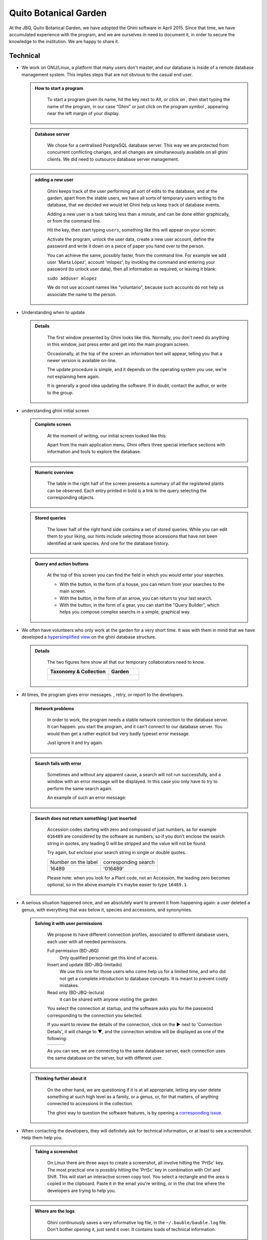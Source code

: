 Quito Botanical Garden
==================================================

At the JBQ, Quito Botanical Garden, we have adopted the Ghini software in
April 2015. Since that time, we have accumulated experience with the
program, and we are ourselves in need to document it, in order to secure the
knowledge to the institution. We are happy to share it.

Technical
^^^^^^^^^^^^^^^^^^^^

- We work on GNU/Linux, a platform that many users don't master, and our
  database is inside of a remote database management system. This implies
  steps that are not obvious to the casual end user.

  ..  admonition:: How to start a program
      :class: toggle

         To start a program given its name, hit the |loose_png| key next to Alt, or
         click on |10000000000000300000002F89E0224ADF9EC09E_png|, then start typing
         the name of the program, in our case “Ghini” or just click on the program
         symbol |100000000000003100000031BB54CBDFA885EBAC_png|, appearing near the
         left margin of your display.

  ..  admonition:: Database server
      :class: toggle

         We chose for a centralised PostgreSQL database server. This way we
         are protected from concurrent conflicting changes, and all changes
         are simultaneously available on all ghini clients.  We did need to
         outsource database server management.

  ..  admonition:: adding a new user
      :class: toggle

         Ghini keeps track of the user performing all sort of edits to the
         database, and at the garden, apart from the stable users, we have
         all sorts of temporary users writing to the database, that we
         decided we would let Ghini help us keep track of database events.

         Adding a new user is a task taking less than a minute, and can be
         done either graphically, or from the command line.

         Hit the |loose_png| key, then start typing ``users``, something
         like this will appear on your screen:

         .. image:: images/config-users.png

         Activate the program, unlock the user data, create a new user
         account, define the password and write it down on a piece of paper
         you hand over to the person.

         You can achieve the same, possibly faster, from the command line.
         For example we add user 'Marta López', account 'mlopez', by
         invoking the command and entering your password (to unlock user
         data), then all information as required, or leaving it blank:

         ``sudo adduser mlopez``

         We do not use account names like "voluntario", because such
         accounts do not help us associate the name to the person.

- Understanding when to update

  ..  admonition:: Details
      :class: toggle

         The first window presented by Ghini looks like this. Normally, you
         don't need do anything in this window, just press enter and get
         into the main program screen.

         |10000000000001290000011FEE16D735EB3DBF67_png|

         Occasionally, at the top of the screen an information text will
         appear, telling you that a newer version is available on-line.

         |10000000000001290000011FEE16D735EB3DBF66_png|

         The update procedure is simple, and it depends on the operating
         system you use, we're not explaining here again.

         It is generally a good idea updating the software.  If in doubt,
         contact the author, or write to the group.

- understanding ghini initial screen

  ..  admonition:: Complete screen
      :class: toggle

         At the moment of writing, our initial screen looked like this:

         |100000000000063F00000383F7EAFB008DE6E4E2_png|

         Apart from the main application menu, Ghini offers three special
         interface sections with information and tools to explore the
         database.

  ..  admonition:: Numeric overview
      :class: toggle

         The table in the right half of the screen presents a summary of all
         the registered plants can be observed.  Each entry printed in bold
         is a link to the query selecting the corresponding objects.

         |100000000000018700000173222371085C3C68FE_png|

  ..  admonition:: Stored queries
      :class: toggle

         The lower half of the right hand side contains a set of stored
         queries.  While you can edit them to your liking, our hints include
         selecting those accessions that have not been identified at rank
         species.  And one for the database history.

         |100000000000018700000173222371085C3C68FF_png|

  ..  admonition:: Query and action buttons
      :class: toggle

         At the top of this screen you can find the field in which you would
         enter your searches.

         |10000000000006090000001FA253BB9470AD4994_png|

         - With the |100000000000001C00000020F4C7873186014F2F_png| button,
           in the form of a house, you can return from your searches to the
           main screen.
         - With the |100000000000001B000000207EC6F9075C9D3669_png| button,
           in the form of an arrow, you can return to your last search.
         - With the |100000000000001C0000001FB8A1F75F7A5EF877_png| button,
           in the form of a gear, you can start the "Query Builder", which
           helps you compose complex searchs in a simple, graphical way.


- We often have volunteers who only work at the garden for a very short
  time. It was with them in mind that we have developed a `hypersimplified
  view <goal.html#hypersimplified-view>`_ on the ghini database structure.

  ..  admonition:: Details
      :class: toggle

         The two figures here show all that our temporary collaborators need to know.

         +---------------------------------------------+---------------------------------------------+
         | Taxonomy & Collection                       | Garden                                      |
         +=============================================+=============================================+
         |.. figure:: images/family-to-accession.png   |.. figure:: images/location-to-plant.png     |
         +---------------------------------------------+---------------------------------------------+

- At times, the program gives error messages. |dontpanic_png|, retry, or
  report to the developers.

  ..  admonition:: Network problems
      :class: toggle

         In order to work, the program needs a stable network connection to
         the database server. It can happen: you start the program, and it
         can't connect to our database server. You would then get a rather
         explicit but very badly typeset error message.

         |100000000000020B000000FBCAB1860DB92DF14A_png|

         Just ignore it and try again.

  ..  admonition:: Search fails with error
      :class: toggle

         Sometimes and without any apparent cause, a search will not run
         successfully, and a window with an error message will be
         displayed. In this case you only have to try to perform the same
         search again.

         An example of such an error message:

         |10000000000002140000014D050A059AC7EE948A_png|

  ..  admonition:: Search does not return something I just inserted
      :class: toggle

         Accession codes starting with zero and composed of just numbers, as
         for example ``016489`` are considered by the software as numbers,
         so if you don't enclose the search string in quotes, any leading 0
         will be stripped and the value will not be found.

         Try again, but enclose your search string in single or double
         quotes.

         +-----------------------+------------------------+
         | Number on the label   | corresponding search   |
         +-----------------------+------------------------+
         | 16489                 | '016489'               |
         +-----------------------+------------------------+

         Please note: when you look for a Plant code, not an Accession, the
         leading zero becomes optional, so in the above example it's maybe
         easier to type ``16489.1``.

- A serious situation happened once, and we absolutely want to prevent it
  from happening again: a user deleted a genus, with everything that was
  below it, species and accessions, and synonymies.

  ..  admonition:: Solving it with user permissions
      :class: toggle

         We propose to have different connection profiles, associated to
         different database users, each user with all needed permissions.

         Full permission (BD-JBQ)
           Only qualified personnel get this kind of access.

         Insert and update (BD-JBQ-limitado)
           We use this one for those users who come help us for a
           limited time, and who did not get a complete introduction to database
           concepts. It is meant to prevent costly mistakes.

         Read only (BD-JBQ-lectura)
           it can be shared with anyone visiting the garden

         You select the connection at startup, and the software asks you
         for the password corresponding to the connection you selected.

         |10000000000000FE00000065C64D791B5CA0099D_png|

         If you want to review the details of the connection, click on the ▶
         next to 'Connection Details', it will change to ▼, and the
         connection window will be displayed as one of the following:

         ============================================== ============================================== ==============================================
         |100000000000012F000001A611615FB62F2D003B_png| |100000000000012F000001A611615FB62F2D003D_png| |100000000000012F000001A611615FB62F2D003C_png|
         ============================================== ============================================== ==============================================

         As you can see, we are connecting to the same database server, each
         connection uses the same database on the server, but with different
         user.

  ..  admonition:: Thinking further about it
      :class: toggle

         On the other hand, we are questioning if it is at all appropriate,
         letting any user delete something at such high level as a family,
         or a genus, or, for that matters, of anything connected to
         accessions in the collection.

         The ghini way to question the software features, is by opening a
         `corresponding issue
         <https://github.com/Ghini/ghini.desktop/issues/218>`_.

- When contacting the developers, they will definitely ask for technical
  information, or at least to see a screenshot.  Help them help you.

  ..  admonition:: Taking a screenshot
      :class: toggle

         On Linux there are three ways to create a screenshot, all involve
         hitting the 'PrtSc' key.  The most practical one is possibly
         hitting the 'PrtSc' key in combination with Ctrl and Shift. This
         will start an interactive screen copy tool. You select a rectangle
         and the area is copied in the clipboard.  Paste it in the email
         you're writing, or in the chat line where the developers are trying
         to help you.

  ..  admonition:: Where are the logs
      :class: toggle

         Ghini continuously saves a very informative log file, in the
         ``~/.bauble/bauble.log`` file.  Don't bother opening it, just send
         it over.  It contains loads of technical information.

  ..  admonition:: Continous unmanned alerting
      :class: toggle

         An other option is to activate the sentry handler. It will notify
         our sentry server of any serious situations in the software.  If
         you registered, the developers will know how to contact you if
         necessary.

         To the healthy paranoid: we're not monitoring what you're doing,
         we're monitoring how our software works.  You can always opt out.

         You activate the Sentry handler in the ``:prefs`` page: look for
         the row with name ``bauble.use_sentry_handler``, if the value is
         not what you wish, double click on the line and it will change to
         the other value.

Taxonomy
^^^^^^^^^^^^^^^^^^^^

- Introduction

  ..  admonition:: Orchidaceae taxonomic complexity
      :class: toggle

         At the JBQ, we work most of all with orchids, family Orchidaceae, one of the
         largest plant families, with no less than 850 genera, organized —according
         to Dressler— in approximately 70 subtribes, 22 tribes, 5 subfamilies.  How
         we represent this information is not obvious and needs be explained.

         The taxonomy of the Orchidaceae family is continuously being reviewed.
         Genera get added, refused, reorganized, recognized as synonyms, some
         taxonomists prefer grouping species or genera in a new way, others split
         them again and differently, botanists of different nationalities may have
         different views on the matter.  All this sounds very complex and
         specialistic, but it's part of our daily routine, and it can all be stored
         in our Ghini database.

- Identifying at rank Genus, or Family

  ..  admonition:: At rank genus
      :class: toggle

         Ghini-1.0 prescribes that an accession is identified at rank
         species, in all cases. The current maintainer acknowledges that
         this is a mistake, coming from the early Bauble days, and which
         Ghini-1.0 has in common with other botanic software. Until this is
         fixed, we rely on established practices.

         If an accession is identified at rank genus, we add a fictive
         species in that genus, we don't specify its species epithet (we
         don't know that) and we add an unranked epithet in the
         infraspecific information section, like this:

         .. figure:: images/genus_sp-editing.png

         When displayed in a search result, it shows like this:

         .. figure:: images/genus_sp-explained.svg

  ..  admonition:: At rank family
      :class: toggle

         If an accession is only identified at rank family, we need a
         fictive genus, to which we can add the fictive species. Since our
         garden is primarily focusing on Orchidaceae, we use the very short
         name **Zzz** for the fictive genus within the family, like this:

         .. figure:: images/zzz-explained.svg

         The current maintainer suggests to use the prefix **Zzz-** and
         behind the prefix to write the family name, possibly removing the
         trailing **e**.  Removal of the trailing **e** is useful in order
         not to get results that include genus names when you as for stuff
         ending in **aceae**.
         In practice, we have a **Zzz** genus in the Orchidaceae family,
         and in the other 6 families represented in our digital collection,
         we follow this suggested practice.

         Remember: our **Zzz** genus is a fictive genus in the
         **Orchidaceae** family, do not use it as unspecified genus in other
         families.

- Identifying at a rank that is not allowed by the software (eg: Subtribe, or Subfamily)

  ..  admonition:: At rank subtribe
      :class: toggle

         We sometimes can't identify a taxon at rank genus, but we do manage
         to be more precise than just "it's an orchid". Quite often we are
         able to indicate the subtribe, this is useful when you want to produce
         hybrids.

         The software does not let us store ranks which are intermediate
         between family and genus, so we need to invent something, and this
         is what we do:

         We insert a fictive genus, naming it as the subtribe, prefixing it
         with 'Zzx-', like in this example:

         .. figure:: images/tribe_sp-explained.svg

         This Zzx-Laeliinae is some genus in the Laeliinae subtribe.

         In order to be able to select genera by subtribe, we also add a
         note to the Zzx-Laeliinae fictive genus as well as for all real
         genera in that subtribe, note category subtribus, note value the
         subtribe name.

         This allows for queries like:

         ``genus where notes.note=Laeliinae``

         We are very much looking forward to seeing that `issue-9
         <https://github.com/Bauble/bauble.classic/issues/9>`_ solved!

  ..  admonition:: At rank subfamily, tribe
      :class: toggle

         Just as we reserved the prefix Zzx- for subtribe, we reserve the
         prefixes Zzy- for tribe, Zzw- for subfamily.

         In praticular, the subfamily information is relevant, because there
         are subfamilies within the Orchidaceae family which are not further
         separated.

- Editing the Accession identification - the Species details

  ..  admonition:: Placeholder species for individual accessions
      :class: toggle

         Scenario one describes the identification of a single accession,
         which had been associated to a "generic", placeholder species,
         something like “*Zzz* sp” or “*Vanda* sp”;

         In this case, when the plant species becomes known, we change the
         association in the accession, selecting a different species.

         .. figure:: images/accession-vanda_sp.png

         We do not edit the species, because there might be totally
         unrelated accessions connected to the same placeholder species.

  ..  admonition:: Unknown species for multiple accessions
      :class: toggle

         A different case is when we have a whole batch of accessions, all
         obviously the same species, but we haven't been able to identify it. In
         this case, we associate the accessions with an incompletely specified
         species, something like “*Zzz* sp-59”, preferably adding the taxonomist's
         name, who made the association.

         A species like “*Vanda* sp-018599” is not a placeholder species,
         it is a very concrete species, which we haven't yet identified.

         .. figure:: images/genus_sp_author-editing.png

         In this case, when the species gets identified (and it could even be a
         species nova), we directly edit the species, so all accessions that refer
         to it get the change.

- A new plants is relative to a species not yet in our collection.

  ..  admonition:: Last minute species
      :class: toggle

         We start this from the Accession window and it's very simple, just
         click on the **+** next to the species name, we get into the
         Species window.

- Adding a species and using online taxonomic services

  ..  admonition:: Adding a new species — the plant list.
      :class: toggle

         We start the obvious way: type the genus epithet, possibly select
         it from the completion list, then type the species epithet, or at
         least your best guess.

         .. image:: images/tpl-1-best_guess.png

         Next to the species epithet field there's a small button,
         |green_ball|, which connects us to the plant list.  Click on it, a
         message area appears at the top of the window.

         .. image:: images/tpl-2-querying.png

         Depending on the speed of your internet connection, but also on how
         close your best guess is to a correct published name, the top area
         will change to something like this:

         .. image:: images/tpl-3-results.png

         Accept the hint and it will be as if you had typed the data yourself.

         .. image:: images/tpl-4-accepted.png

  ..  admonition:: Reviewing a whole selection — TNRS.
      :class: toggle

         This is described in the manual, it's extremely useful, don't
         forget about it.


Let the database fit the garden
^^^^^^^^^^^^^^^^^^^^^^^^^^^^^^^^^

- A never-ending task is reviewing what we have in the garden and
  have it match what we have in the database.

  ..  admonition:: Details
      :class: toggle

         When we adopted ghini, we imported into it all that was properly
         described in a filemaker database. That database focused solely on
         Orchids and even so it was far from complete.  In practice, we
         still meet labeled plants in the garden which have never been
         inserted in the database.

         From time to time, we manage to get resources to review the garden,
         comparing it to the collection in the database, and the main
         activity is to insert accession codes to the database, take
         pictures of the plant in question, and note its location, all tasks
         that are described in the remainder of this section.

- Naming convention in garden locations

  ..  admonition:: Details
      :class: toggle

         ========== ======================================================
         code       description
         ========== ======================================================
         CAC-B *x*  Solo las cactáceas afuera de los orquidearios en
                    el jardín
         ---------- ------------------------------------------------------
         CRV:       Nepenthaceae exibition
         ---------- ------------------------------------------------------
         IC-*xx*:   orquidearios de calor en el jardín (1A a 9C son
                    lugares especificos entre del orquideario)
         ---------- ------------------------------------------------------
         IF-xx:     orquidearios de frío en el jardín (1A a 5I son
                    lugares específicos dentro del orquideario)
         ---------- ------------------------------------------------------
         INV1:      invernadero 1 (calor)
         ---------- ------------------------------------------------------
         INV2:      invernadero 2 (frío)
         ---------- ------------------------------------------------------
         INV3:      invernadero 3 (calor)
         ========== ======================================================

- Adding an Accession for a Plant

  Obviously we keep increasing our collection, with plants coming from
  commercial sources, or collected from the wild, more rarely coming from
  expeditions to remote areas of our country, or we receive plants which
  were illegally collected.

  Sometimes we have to add plants to the digital collection, just because we
  have them physically, found in the garden, with or without its label, but
  without their digital counterpart.

  ..  admonition:: Existing plant, found in the garden with its own label
      :class: toggle

         This activity starts with a plant, which was found at a specific
         garden location, an accession label, and the knowledge that the
         accession code is not in the database.

         .. image:: images/plant.png

         .. image:: images/target.png

         .. image:: images/accession-008440.png

         |1000000000000257000000504EC4536B148C3228_png|

         For this example, let's assume we are going to insert this
         information in the database.

         ========== ============================ ========================
         Accession  Species                      Location
         ========== ============================ ========================
         008440     *Dendrobium* ×'Emma White'   Invernadero 1 (calor)
         ========== ============================ ========================

         We go straight into the Accession Editor, start typing the species
         name in the corresponding field.  Luckly, the species was already
         in the database, otherwise we would use the **Add** button next to
         the entry field.

         .. image:: images/accession-select_taxon.png

         We select the correct species, and we fill in a couple more fields,
         leaving the rest to the default values:

         ============= ================= ========= =============
         Accession ID  Type of Material  Quantity  Provenance
         ============= ================= ========= =============
         008440        Plant             1         Unknown
         ============= ================= ========= =============

         After this, we continue to the Plant editor, by clicking on **Add
         Plants**.

         We do not fill in the Accession's "**Intended Locations**", because
         we don't know what was the original intention when the plant was
         first acquired.

         In the Plant Editor, we insert the Quantity and the Location.  And
         we're done.

         The plant is now part of the database:

         |10000000000001D5000000C7CF644BA0B1AB3FFF_png|

  ..  admonition:: New accession: plant just entering the garden
      :class: toggle

         This activity starts with a new Plant, just acquired from a known
         Source, a plant label, and an intended Location in the garden.

         We mostly do the same as for the case that a plant is found in the
         garden, there are two differences: (1) we know the source of the
         plant; (2) acquiring this plant was a planned action, and we intend
         to place it at a specific location in the garden.

         Again, we go straight into the Accession Editor, start typing the
         species and we either select if from the completion list or we add
         it on the fly.

         ============= ================= ========= ============
         Accession ID  Type of Material  Quantity  Source
         ============= ================= ========= ============
         033724        Plant             1         specified
         ============= ================= ========= ============

         After this, we continue to the Plant editor, by clicking on **Add
         Plants**.

         In the Plant Editor, we insert the Quantity and the Location.

         Please note that the plant may be initially placed in a greenhouse,
         before it reaches its intended location in the garden.

  ..  admonition:: Existing plant, found in the garden without its label
      :class: toggle

         When this happens, we can't be sure the plant had never been in the
         collection, so we act as if we were re-labeling the plant.  This is
         discussed in the next section, but we fall back to the case of a
         new accession.

- When we physically associate a label to a plant, there's always the chance
  that something happens either to the plant (it may die) or to the label
  (it may become unreadable), or to the association (they may be
  separated). We have software-aided protocols for these events.

  ..  admonition:: We find a dead plant
      :class: toggle

         Whenever a plant is found dead, we collect its label and put it in a box
         next to the main data insertion terminal, the box is marked “dead plants”.

         Definitely at least once a week, the box is emptied and the database is
         updated with this information.

         Dead plants aren't *removed* from the database, they stay there but get a
         **quantity** zero. If the cause of death is known, this is also written in
         the database.

         Please once again remember that a **Plant** is not an **Accession** and
         please remember we do not remove objects from the database, we just add to
         their history.

         Insert the complete plant code (something like ``012345.1``, or
         ``2017.0001.3``, and you don't need leading zeros nor quotes), right click
         on the corresponding row, and click on **edit**. change the quantity to 0,
         fill in the reason and preferably also the date of change.

         If you need add any details about the plant death, please use a
         **note**, and re-use the note category "death_cause".

         Plants with **quantity** zero are shown with a different colour in
         the results view.  This helps distinguish them from live plants.

  ..  admonition:: We find a plant without a label
      :class: toggle

         We can't be sure the plant had ever been in the collection or not.
         We assume it had, and that its label was lost.

         Losing a plant label is unfortunate, but it just sometimes happens.
         What we do is to put a new label to the plant, and to clearly state
         that the label is a replacement of an original one.

         We then handle the case as if it was a new accession, plus we add a
         note to the accession, category “label”, text “relabeled”.


- Keeping track of different sources of plant material

  ..  admonition::  What different sources we can have
      :class: toggle

         In this botanical garden, we receive plants from different types of
         origin. It could be from expeditions (plants coming from nature,
         collected with legal permission from MAE - Ecuadorian Environment
         Ministery), donated plants mostly coming as gifts from
         collectionist or orchid commercialization enterprises, purchased,
         or confiscated plants (usually coming from MAE raids around the
         country).

  ..  admonition::  If the plant comes from a wild source
      :class: toggle

         In the plant accession we have the option "origin". When a plant comes
         from a wild source we can specified their specific origin. We want to
         comply with ITF2, and ghini-1.0 only partly respects that standard. The
         ITF2 compying options are:

         - Wild: Accession of wild source.
         - Cultivated: Propagule(s) from a wild source plant.
         - Not Wild: Accession not traceable to a wild source.
         - Insufficient data

         In the case of a donated plant, it is better to put detail information
         just as a note in the plant accesion; in the case of a plant with an
         unknown origin, we select the Insufficient data option.

 ..  admonition::  Using the source tab in the accession editor
      :class: toggle

         In this section we can create or use a contact, our source of plant
         material. It could be from an expedition to a collecting place, and
         in this case we would specify the region and the expedition name,
         or could be the name of the person or enterprise donating a
         specific batch of plants.

         .. image:: Plant_Origin_description.png

         Once you choose or create the conctact information, this section
         deploys more options, here you can specify the region, where you
         can choose the country of origin, and a specific location within
         the region, georeferencing information (including the GPS data),
         habitat description collector name. For the last one, I recommend
         also to write the specific data next to the collector name
         (eg. Luis Baquero 11/10/2016).

 ..  admonition::  Donated, bought or confiscated plants
      :class: toggle

         However useful for expeditions or for donors where the main
         information is geographic, this source tab is not very practical in
         our remaining cases: we handle three more categories: confiscated,
         purchased and donated, for these categories the options available in
         the source tab do not apply: too much information and not to the point.

         In these cases, we work with notes. In the accession "notes" tab
         we specify this useful information:

         "Donated plant"

         | Donor: Dr. Maro Jiménez
         | Reason: Contribución científica al JBQ
         | Donation date: 20/07/2009

         "Purchased plant"

         | ID: *Trisetella hirtzii* Luer
         | Enterprise: Ecuagenera
         | Purchae date: 12/12/2014

         "Confiscated plant"

         | ID: *Cattleya maxima* Lindl.
         | Confiscated from: "Vivero Riina y Mancuso"
         | Reason: Legally protected specie, forbidden collection and distribution.
         | Date: 20/07/2009

- Producing or reproducing labels

  ..  admonition:: Refreshing plant labels
      :class: toggle

         Sometimes we refresh the labels, for example all that is in a
         greenhouse, or maybe just a set of plants because their labels risk
         becoming unreadable.

         In the first case it's easy selecting all plants in the Location,
         we just type the location name, or give the search ``location like
         <location name>``.

         The second case it's a bit trickier.  What we do is to create a
         temporary **Tag**, and use it to tag all plants that were found in
         need for a new label.

         Given the selection, we start the report tool, using the mako
         ``accession-label.svg`` template.  We reset its options to default
         values, and since we're using a simple printer, we set the colour
         to ``black`` instead of ``blue``, which is meant for engraving.

  ..  admonition:: Preparing labels for non-database plants
      :class: toggle

         To prepare the batch of 72 labels, we use a mako report template,
         named ``accession-label.svg``.  This template accepts parameters,
         this is an example that would produce labels from 025801 all the
         way to 025872.

         .. image:: images/label-batch_72.png

         Labels come for us in two flavours: (1) either new plants just
         being acquired by the garden; (2) or plants in the garden, found
         without a label. We distinguish the two cases by adding a 'ret'
         extra text for relabeled plants.

         We keep two boxes with labels of the two types, ready to be used.

- Our garden has two exposition greenhouses, and several warm and cold
  greenhouses where we keep the largest part of our collection.  Plants are
  moved to the exposition when flowering and back to the "warehouse" when
  less interesting for the exposition. For each plant in our collection we
  need to know its current locations and history of movements.

  ..  admonition:: Planned action
      :class: toggle

         The action starts by moving the plants around, and collecting the
         plant code either on paper, or in our mobile app, if we had one.

         We then go to the desktop terminal and revise all plants one by one
         changing their location in the database.  It is important that the
         date of the location change is correctly memorized, because this
         tells us how long a plant stays in the exposition.

         If we had a mobile app, we would just upload the info to the server
         and we would be done.

  ..  admonition:: Ex-post correction
      :class: toggle

         While revising the garden, we find a plant at a location that is not what
         the database says.  We update the database information.

         For example, the plant belonging to accession “012142”, species “*Acineta*
         sp”, was found in “Invernadero 1”, while the database says it is in “ICAlm3”.

         All we do is find the Plant in the database and update its information.  We
         do not chang anything in the initial Accession information, just the current
         Plant information.

         We type the accession code in the search entry field, with quotes, hit
         enter. The search results now shows the accession, and it tells us how many
         plants belong to it.  Click on the squared **+** in the results row, so we
         now also see a row for the plant belonging to the accession.

         Right click on the Plant row, the three options will show: “Edit, Split,
         Delete”, select Edit, you land in the Plant Editor.

         Just correct the Location field, and click on OK.

         The InfoBox contains information about the last change to the
         object:

         |1000000000000608000002D2BA2D181475D5AD7B_png|

         For plants, even more interesting, it builds a history of changes,
         list that includes Location changes, or Quantity changes.

         .. image:: images/1000000000000608000002D2BA2D181475D5AD7C.png

- As plants enter the flowering stage, we can review their identification
  directly, or we take pictures of details of the flower, hoping that a
  visiting specialist could help completing the identification.

  ..  admonition:: Details
      :class: toggle

         We are practicing with ODK Collect, a small program running on
         hand-held android devices.  Ghini's use of ODK Collect hasn't yet
         frozen to a best practice.  Do have a look at the `corresponding
         issue <https://github.com/Ghini/ghini.desktop/issues/243>`_ on
         github.

- Regularly, we need producing reports about our collection that the
  Ecuadorian Environment Ministery (MAE) requires and that justify the very
  existence of the garden.

  ..  admonition:: Details
      :class: toggle

         Each year the botanic garden has to submit a report (annual report
         of management and maintenance of orchids collection) complying to
         the requirements of the Ecuadorian Ministry of the Environment.

         To this end, we start selecting the plants we have to include in the report.
         It might be all acquisition in the past year::

           accession where _created between |datetime|2017,1,1| and |datetime|2018,1,1|

         or all plants within a location, or all plants belonging to a
         species, or just everything (but this will take time)::

           plant where location = 'abc'
           plant where accession.species.epithet='muricata' and accession.species.genus.epithet='Annona'
           plant like %

         Having selected the database objects which we want in the report,
         we start the report tool, which acts on the selection.

Searching the database
^^^^^^^^^^^^^^^^^^^^^^^^^^^^^^

You search the database in order to edit the data further, or because you
want to produce a report. Anyway you start with typing something in the
search field

|10000000000006090000001FA253BB9470AD4994_png|

and you hope to see your result in the search result view.

  ..  admonition:: Search in order to edit (plant or accession)
      :class: toggle

         When searching in order to edit, you want to be very specific, and select as
         few objects as possible. The most fine-tuned search is the one based on
         plant number: you know the code, you get one object.

         If your plant is not there, the screen would look like this:

         .. image:: images/plant-017701-not_found.png

         Other example, plant ``007701.1`` is in the database:

         .. image:: images/plant-007701-found.png

         All fields with a darker background in the infobox on the right
         hand side are hyperlinks to other objects in the database. Clicking
         on them will either replace the text in the search field and
         execute the query, or will simply add the object to the results.

         Clicking on the accession does the latter.

         .. image:: images/plant-007701-accession.png

         We now have both Plant or Accession in the search result view and
         we can now edit either or both.

  ..  admonition:: Search in order to report
      :class: toggle

         When searching in order to create a report, you want to be both
         specific (you don't want to report about irrelevant objects) and
         broad (you don't want to report about a single object).

         Sometimes the report itself suggests the query, as for example: all
         plants in greenhouse 3; or: all plants belonging to endangered
         species (we store this information in a note associated to the
         species); or: all plants added to the collection this year; ::

           plant where location.code = INV3
           plant where accession.species.notes.note="endangered"
           plant where accession._created > |datetime|2017,1,1|

         Otherwise a flexible way to achieve this is to work with **Tags**.

  ..  admonition:: Using **Tags** as enhanced searching
      :class: toggle

         Sometimes we have to take the same action on objects of the same
         type, but we don't manage to quickly think of a search query that
         would group all that we need and exclude all we do not need.

         This is one possible use of **Tags**.  We start with a selection,
         we tag all objects in the selection under a new temporary
         tag. Let's say we call it "temporary".

         We continue searching and adding objects to the temporary tag until
         the tag identifies all that we need.

         Finally from the Tags menu we select the one we just created (in
         our example this corresponds to the search ``tag="temporary"``) and
         we can invoke the report.

         When we're done with a temporary tag, there's no point in leaving
         it around, so we just delete it.

         .. image:: images/tag-delete.png

  ..  admonition:: Be aware of the available search strategies
      :class: toggle

         This is nicely documented, "più non dimandare" and `read the docs
         <searching.html>`_.


.. |10000000000006090000001FA253BB9470AD4994_png| image:: images/10000000000006090000001FA253BB9470AD4994.png
    :width: 470px
    :height: 31px

.. |1000000000000257000000504EC4536B148C3228_png| image:: images/1000000000000257000000504EC4536B148C3228.png

.. |10000000000002F8000002432C9DDC622203371C_png| image:: images/10000000000002F8000002432C9DDC622203371C.png
    :width: 7.447cm
    :height: 5.674cm

.. |100000000000003100000031BB54CBDFA885EBAC_png| image:: images/100000000000003100000031BB54CBDFA885EBAC.png
    :width: 38px
    :height: 38px

.. |10000000000001FC00000188EA514D5068AE7449_png| image:: images/10000000000001FC00000188EA514D5068AE7449.png
    :width: 7.521cm
    :height: 5.805cm

.. |10000000000001290000011FEE16D735EB3DBF66_png| image:: images/10000000000001290000011FEE16D735EB3DBF66.png
    :width: 6.832cm
    :height: 6.602cm

.. |10000000000001290000011FEE16D735EB3DBF67_png| image:: images/10000000000001290000011FEE16D735EB3DBF67.png
    :width: 6.832cm

.. |10000000000001D5000000C7CF644BA0B1AB3FFF_png| image:: images/10000000000001D5000000C7CF644BA0B1AB3FFF.png
    :width: 10.148cm
    :height: 4.306cm

.. |100000000000020B000000FBCAB1860DB92DF14A_png| image:: images/100000000000020B000000FBCAB1860DB92DF14A.png
    :width: 13.838cm
    :height: 6.641cm

.. |100000000000001C0000001FB8A1F75F7A5EF877_png| image:: images/100000000000001C0000001FB8A1F75F7A5EF877.png
    :width: 20px
    :height: 20px

.. |1000000000000293000001C3EC6A9DC0A1D0CA68_png| image:: images/1000000000000293000001C3EC6A9DC0A1D0CA68.png
    :width: 7.489cm
    :height: 5.126cm

.. |10000000000000FE00000065C64D791B5CA0099D_png| image:: images/10000000000000FE00000065C64D791B5CA0099D.png
    :width: 6.72cm
    :height: 2.672cm

.. |100000000000063F00000383F7EAFB008DE6E4E2_png| image:: images/100000000000063F00000383F7EAFB008DE6E4E2.png
    :width: 492px
    :height: 373px

.. |10000000000002140000014D050A059AC7EE948A_png| image:: images/10000000000002140000014D050A059AC7EE948A.png
    :width: 14.076cm
    :height: 8.811cm

.. |100000000000012F000001A611615FB62F2D003B_png| image:: images/100000000000012F000001A611615FB62F2D003B.png
    :width: 5.741cm

.. |100000000000012F000001A611615FB62F2D003C_png| image:: images/100000000000012F000001A611615FB62F2D003C.png
    :width: 5.741cm

.. |100000000000012F000001A611615FB62F2D003D_png| image:: images/100000000000012F000001A611615FB62F2D003D.png
    :width: 5.741cm

.. |1000000000000293000001C423766E7D365A1489_png| image:: images/1000000000000293000001C423766E7D365A1489.png
    :width: 7.258cm
    :height: 4.979cm

.. |1000000000000608000002D2BA2D181475D5AD7B_png| image:: images/1000000000000608000002D2BA2D181475D5AD7B.png

.. |100000000000018700000173222371085C3C68FE_png| image:: images/100000000000018700000173222371085C3C68FE.png
    :width: 8.26cm

.. |100000000000018700000173222371085C3C68FF_png| image:: images/100000000000018700000173222371085C3C68FF.png
    :width: 8.26cm

.. |10000000000000300000002F89E0224ADF9EC09E_png| image:: images/10000000000000300000002F89E0224ADF9EC09E.png
    :width: 38px
    :height: 38px

.. |100000000000001B000000207EC6F9075C9D3669_png| image:: images/100000000000001B000000207EC6F9075C9D3669.png
    :width: 20px
    :height: 20px

.. |100000000000001C00000020F4C7873186014F2F_png| image:: images/100000000000001C00000020F4C7873186014F2F.png
    :width: 20px
    :height: 20px

.. |1000000000000152000001B12C2FDE60BD2B710B_png| image:: images/1000000000000152000001B12C2FDE60BD2B710B.png
    :width: 6.646cm
    :height: 8.514cm

.. |dontpanic_png| image:: images/dontpanic.png

.. |green_ball| image:: images/green_ball.jpg

.. |loose_png| image:: images/windows-key.png
   :width: 28px
   :height: 28px
